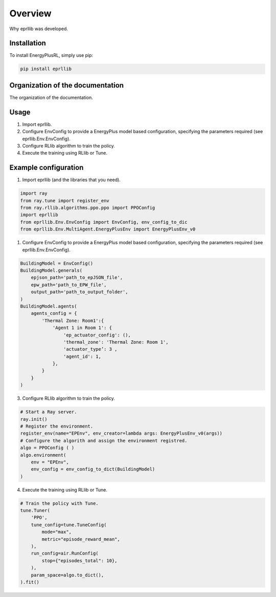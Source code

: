 Overview
========

Why eprllib was developed.

Installation
------------

To install EnergyPlusRL, simply use pip:

.. code-block:: python
    
    pip install eprllib

Organization of the documentation
---------------------------------

The organization of the documentation.

Usage
-----

1. Import eprllib.
2. Configure EnvConfig to provide a EnergyPlus model based configuration, specifying the parameters required (see eprllib.Env.EnvConfig).
3. Configure RLlib algorithm to train the policy.
4. Execute the training using RLlib or Tune.

Example configuration
---------------------

1. Import eprllib (and the libraries that you need).

.. code-block:: python

    import ray
    from ray.tune import register_env
    from ray.rllib.algorithms.ppo.ppo import PPOConfig
    import eprllib
    from eprllib.Env.EnvConfig import EnvConfig, env_config_to_dic
    from eprllib.Env.MultiAgent.EnergyPlusEnv import EnergyPlusEnv_v0

1. Configure EnvConfig to provide a EnergyPlus model based configuration, specifying the parameters required (see eprllib.Env.EnvConfig).

.. code-block:: python

    BuildingModel = EnvConfig()
    BuildingModel.generals(
        epjson_path='path_to_epJSON_file',
        epw_path='path_to_EPW_file',
        output_path='path_to_output_folder',
    )
    BuildingModel.agents(
        agents_config = {
            'Thermal Zone: Room1':{
                'Agent 1 in Room 1': {
                    'ep_actuator_config': (),
                    'thermal_zone': 'Thermal Zone: Room 1',
                    'actuator_type’: 3 ,
                    'agent_id': 1,
                },
            }
        }
    )


3. Configure RLlib algorithm to train the policy.

.. code-block:: python

    # Start a Ray server.
    ray.init()
    # Register the environment.
    register_env(name="EPEnv", env_creator=lambda args: EnergyPlusEnv_v0(args))
    # Configure the algorith and assign the environment registred.
    algo = PPOConfig ( )
    algo.environment(
        env = "EPEnv",
        env_config = env_config_to_dict(BuildingModel)
    )


4. Execute the training using RLlib or Tune.

.. code-block:: python

    # Train the policy with Tune.
    tune.Tuner(
        'PPO',
        tune_config=tune.TuneConfig(
            mode="max",
            metric="episode_reward_mean",
        ),
        run_config=air.RunConfig(
            stop={"episodes_total": 10},
        ),
        param_space=algo.to_dict(),
    ).fit()
